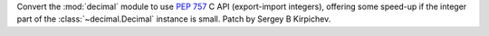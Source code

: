 Convert the :mod:`decimal` module to use :pep:`757` C API (export-import
integers), offering some speed-up if the integer part of the
:class:`~decimal.Decimal` instance is small.  Patch by Sergey B Kirpichev.
